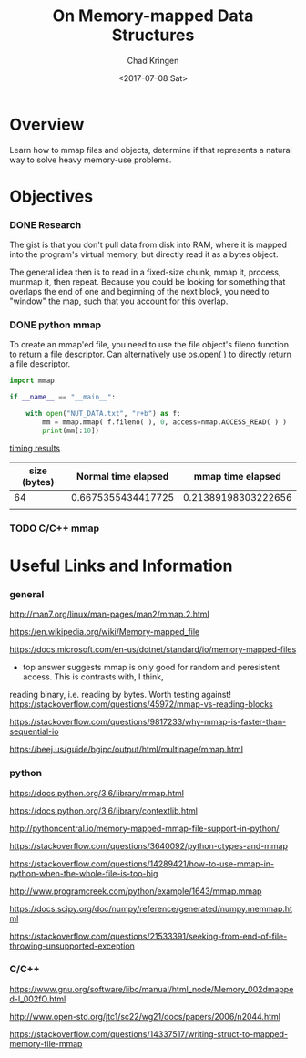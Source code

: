 
#+title: On Memory-mapped Data Structures
#+author: Chad Kringen
#+date: <2017-07-08 Sat>

* Overview
Learn how to mmap files and objects, determine if that represents a natural way to 
solve heavy memory-use problems.

* Objectives
*** DONE Research
    CLOSED: [2017-07-10 Mon 23:56]
The gist is that you don't pull data from disk into RAM, where it is mapped into the program's virtual memory, but
directly read it as a bytes object.  

The general idea then is to read in a fixed-size chunk, mmap it, process, munmap it, then repeat.
Because you could be looking for something that overlaps the end of one and beginning of the next block, you need to "window"
the map, such that you account for this overlap.  

*** DONE python mmap
    CLOSED: [2017-07-10 Mon 23:56]
    To create an mmap'ed file, you need to use the file object's fileno function to return a file descriptor.  Can alternatively
    use os.open( ) to directly return a file descriptor.

    #+BEGIN_SRC python
    import mmap

    if __name__ == "__main__":
    
        with open("NUT_DATA.txt", "r+b") as f:
            mm = mmap.mmap( f.fileno( ), 0, access=nmap.ACCESS_READ( ) )
            print(mm[:10])
    #+END_SRC


    _timing results_

    | size (bytes) | Normal time elapsed |   mmap time elapsed |
    |--------------+---------------------+---------------------|
    |           64 |  0.6675355434417725 | 0.21389198303222656 |
    |              |                     |                     |

*** TODO C/C++ mmap

* Useful Links and Information
*** general
http://man7.org/linux/man-pages/man2/mmap.2.html

https://en.wikipedia.org/wiki/Memory-mapped_file

https://docs.microsoft.com/en-us/dotnet/standard/io/memory-mapped-files

- top answer suggests mmap is only good for random and peresistent access.  This is contrasts with, I think,
reading binary, i.e. reading by bytes.  Worth testing against!
https://stackoverflow.com/questions/45972/mmap-vs-reading-blocks

https://stackoverflow.com/questions/9817233/why-mmap-is-faster-than-sequential-io

https://beej.us/guide/bgipc/output/html/multipage/mmap.html

*** python
https://docs.python.org/3.6/library/mmap.html

https://docs.python.org/3.6/library/contextlib.html

http://pythoncentral.io/memory-mapped-mmap-file-support-in-python/

https://stackoverflow.com/questions/3640092/python-ctypes-and-mmap

https://stackoverflow.com/questions/14289421/how-to-use-mmap-in-python-when-the-whole-file-is-too-big

http://www.programcreek.com/python/example/1643/mmap.mmap

https://docs.scipy.org/doc/numpy/reference/generated/numpy.memmap.html

https://stackoverflow.com/questions/21533391/seeking-from-end-of-file-throwing-unsupported-exception

*** C/C++

https://www.gnu.org/software/libc/manual/html_node/Memory_002dmapped-I_002fO.html

http://www.open-std.org/jtc1/sc22/wg21/docs/papers/2006/n2044.html

https://stackoverflow.com/questions/14337517/writing-struct-to-mapped-memory-file-mmap
